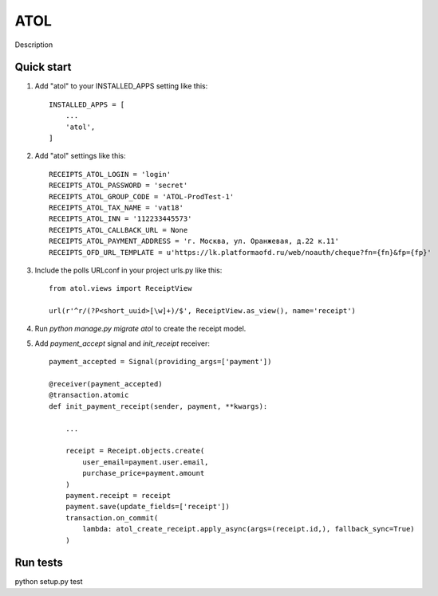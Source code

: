 ====
ATOL
====

Description

Quick start
-----------

1. Add "atol" to your INSTALLED_APPS setting like this::

    INSTALLED_APPS = [
        ...
        'atol',
    ]

2. Add "atol" settings like this::

    RECEIPTS_ATOL_LOGIN = 'login'
    RECEIPTS_ATOL_PASSWORD = 'secret'
    RECEIPTS_ATOL_GROUP_CODE = 'ATOL-ProdTest-1'
    RECEIPTS_ATOL_TAX_NAME = 'vat18'
    RECEIPTS_ATOL_INN = '112233445573'
    RECEIPTS_ATOL_CALLBACK_URL = None
    RECEIPTS_ATOL_PAYMENT_ADDRESS = 'г. Москва, ул. Оранжевая, д.22 к.11'
    RECEIPTS_OFD_URL_TEMPLATE = u'https://lk.platformaofd.ru/web/noauth/cheque?fn={fn}&fp={fp}'

3. Include the polls URLconf in your project urls.py like this::

    from atol.views import ReceiptView

    url(r'^r/(?P<short_uuid>[\w]+)/$', ReceiptView.as_view(), name='receipt')

4. Run `python manage.py migrate atol` to create the receipt model.

5. Add `payment_accept` signal and `init_receipt` receiver::

    payment_accepted = Signal(providing_args=['payment'])

    @receiver(payment_accepted)
    @transaction.atomic
    def init_payment_receipt(sender, payment, **kwargs):

        ...

        receipt = Receipt.objects.create(
            user_email=payment.user.email,
            purchase_price=payment.amount
        )
        payment.receipt = receipt
        payment.save(update_fields=['receipt'])
        transaction.on_commit(
            lambda: atol_create_receipt.apply_async(args=(receipt.id,), fallback_sync=True)
        )

Run tests
---------

python setup.py test
